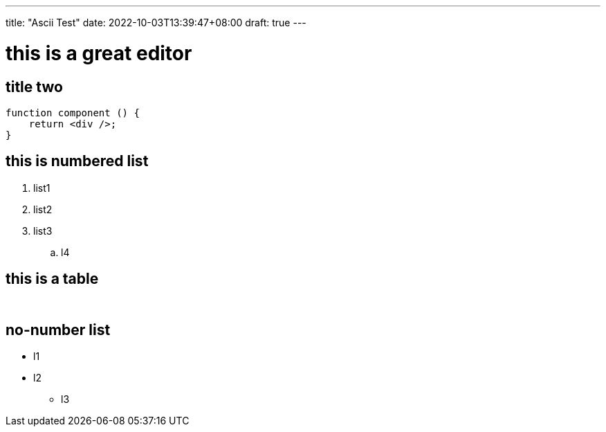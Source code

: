 ---
title: "Ascii Test"
date: 2022-10-03T13:39:47+08:00
draft: true
---

= this is a great editor

== title two
[source,javascript]
----
function component () {
    return <div />;
}

----

== this is numbered list
. list1
. list2
. list3
.. l4


== this is a table 

[width="100%",options="header,footer"]
|====================
|  |  
|  |  
|  |  
|====================


== no-number list 
* l1
* l2
** l3

